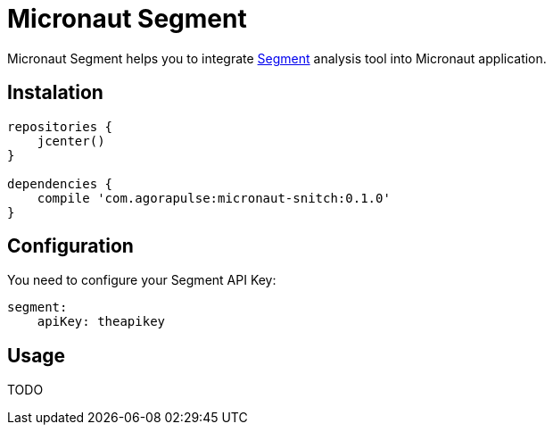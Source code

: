 = Micronaut Segment

Micronaut Segment helps you to integrate https://segment.com/[Segment] analysis tool into Micronaut application.

== Instalation

----
repositories {
    jcenter()
}

dependencies {
    compile 'com.agorapulse:micronaut-snitch:0.1.0'
}
----

== Configuration

You need to configure your Segment API Key:

----
segment:
    apiKey: theapikey
----

== Usage

TODO